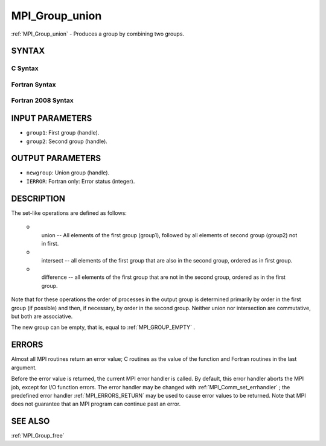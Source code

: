 .. _MPI_Group_union:

MPI_Group_union
~~~~~~~~~~~~~~~

:ref:`MPI_Group_union`  - Produces a group by combining two groups.

SYNTAX
======

C Syntax
--------

.. code-block:: c
   :linenos:

   #include <mpi.h>
   int MPI_Group_union(MPI_Group group1, MPI_Group group2,
   	MPI_Group *newgroup)

Fortran Syntax
--------------

.. code-block:: fortran
   :linenos:

   USE MPI
   ! or the older form: INCLUDE 'mpif.h'
   MPI_GROUP_UNION(GROUP1, GROUP2, NEWGROUP, IERROR)
   	INTEGER	GROUP1, GROUP2, NEWGROUP, IERROR

Fortran 2008 Syntax
-------------------

.. code-block:: fortran
   :linenos:

   USE mpi_f08
   MPI_Group_union(group1, group2, newgroup, ierror)
   	TYPE(MPI_Group), INTENT(IN) :: group1, group2
   	TYPE(MPI_Group), INTENT(OUT) :: newgroup
   	INTEGER, OPTIONAL, INTENT(OUT) :: ierror

INPUT PARAMETERS
================

* ``group1``: First group (handle). 

* ``group2``: Second group (handle). 

OUTPUT PARAMETERS
=================

* ``newgroup``: Union group (handle). 

* ``IERROR``: Fortran only: Error status (integer). 

DESCRIPTION
===========

The set-like operations are defined as follows:

 o
   union -- All elements of the first group (group1), followed by all
   elements of second group (group2) not in first.

 o
   intersect -- all elements of the first group that are also in the
   second group, ordered as in first group.

 o
   difference -- all elements of the first group that are not in the
   second group, ordered as in the first group.

Note that for these operations the order of processes in the output
group is determined primarily by order in the first group (if possible)
and then, if necessary, by order in the second group. Neither union nor
intersection are commutative, but both are associative.

The new group can be empty, that is, equal to :ref:`MPI_GROUP_EMPTY` .

ERRORS
======

Almost all MPI routines return an error value; C routines as the value
of the function and Fortran routines in the last argument.

Before the error value is returned, the current MPI error handler is
called. By default, this error handler aborts the MPI job, except for
I/O function errors. The error handler may be changed with
:ref:`MPI_Comm_set_errhandler` ; the predefined error handler :ref:`MPI_ERRORS_RETURN` 
may be used to cause error values to be returned. Note that MPI does not
guarantee that an MPI program can continue past an error.

SEE ALSO
========

| :ref:`MPI_Group_free` 

.. seealso:: :ref:`MPI_Comm_set_errhandler` :ref:`MPI_Group_free`
